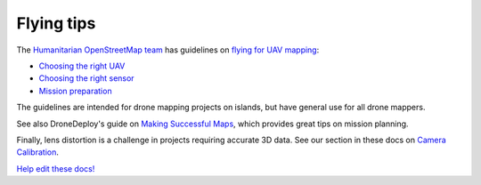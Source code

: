 Flying tips
===========

The `Humanitarian OpenStreetMap team <https://www.hotosm.org/>`_ has guidelines on `flying for UAV mapping <https://uav-guidelines.openaerialmap.org/>`_:

- `Choosing the right UAV <https://uav-guidelines.openaerialmap.org/pages/05-choosing-the-right-uav/>`_ 

- `Choosing the right sensor <https://uav-guidelines.openaerialmap.org/pages/06-choosing-the-sensor/>`_ 

- `Mission preparation <https://uav-guidelines.openaerialmap.org/pages/07-preparing-for-the-uav-mission/>`_

The guidelines are intended for drone mapping projects on islands, but have general use for all drone mappers.

See also DroneDeploy's guide on `Making Successful Maps <https://support.dronedeploy.com/docs/making-successful-maps>`_, which provides great tips on mission planning.

Finally, lens distortion is a challenge in projects requiring accurate 3D data. See our section in these docs on `Camera Calibration <using.html#calibrating-the-camera>`_.

`Help edit these docs! <https://github.com/OpenDroneMap/docs/blob/publish/source/flying.rst>`_